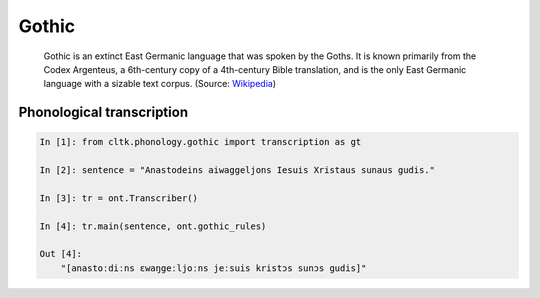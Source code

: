 Gothic
******

 Gothic is an extinct East Germanic language that was spoken by the Goths. It is known primarily from the Codex Argenteus, a 6th-century copy of a 4th-century Bible translation, and is the only East Germanic language with a sizable text corpus. (Source: `Wikipedia <https://en.wikipedia.org/wiki/Gothic_language>`_)


Phonological transcription
=======================

.. code-block:: python

    In [1]: from cltk.phonology.gothic import transcription as gt

    In [2]: sentence = "Anastodeins aiwaggeljons Iesuis Xristaus sunaus gudis."

    In [3]: tr = ont.Transcriber()

    In [4]: tr.main(sentence, ont.gothic_rules)

    Out [4]:
        "[anastoːdiːns ɛwaŋgeːljoːns jeːsuis kristɔs sunɔs gudis]"